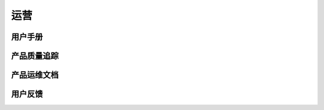运营
######################################

用户手册
*****************************************

产品质量追踪
*****************************************

产品运维文档
*****************************************

用户反馈
*****************************************
